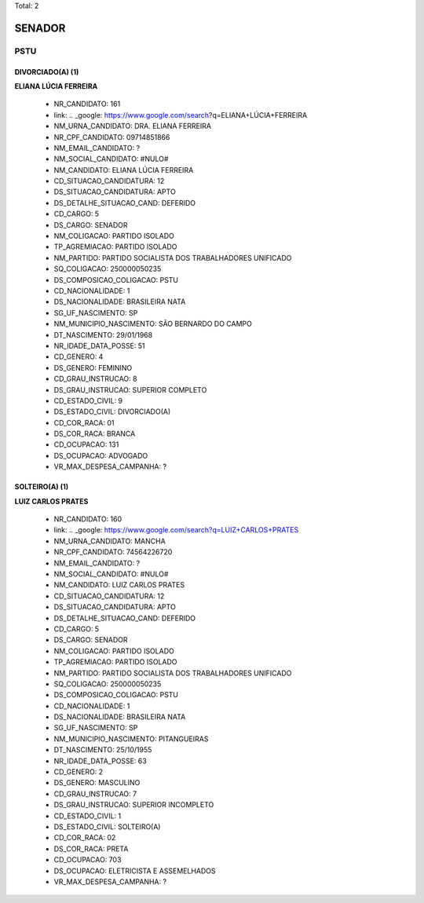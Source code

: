 Total: 2

SENADOR
=======

PSTU
----

DIVORCIADO(A) (1)
.................

**ELIANA LÚCIA FERREIRA**

  - NR_CANDIDATO: 161
  - link: .. _google: https://www.google.com/search?q=ELIANA+LÚCIA+FERREIRA
  - NM_URNA_CANDIDATO: DRA. ELIANA FERREIRA
  - NR_CPF_CANDIDATO: 09714851866
  - NM_EMAIL_CANDIDATO: ?
  - NM_SOCIAL_CANDIDATO: #NULO#
  - NM_CANDIDATO: ELIANA LÚCIA FERREIRA
  - CD_SITUACAO_CANDIDATURA: 12
  - DS_SITUACAO_CANDIDATURA: APTO
  - DS_DETALHE_SITUACAO_CAND: DEFERIDO
  - CD_CARGO: 5
  - DS_CARGO: SENADOR
  - NM_COLIGACAO: PARTIDO ISOLADO
  - TP_AGREMIACAO: PARTIDO ISOLADO
  - NM_PARTIDO: PARTIDO SOCIALISTA DOS TRABALHADORES UNIFICADO
  - SQ_COLIGACAO: 250000050235
  - DS_COMPOSICAO_COLIGACAO: PSTU
  - CD_NACIONALIDADE: 1
  - DS_NACIONALIDADE: BRASILEIRA NATA
  - SG_UF_NASCIMENTO: SP
  - NM_MUNICIPIO_NASCIMENTO: SÃO BERNARDO DO CAMPO
  - DT_NASCIMENTO: 29/01/1968
  - NR_IDADE_DATA_POSSE: 51
  - CD_GENERO: 4
  - DS_GENERO: FEMININO
  - CD_GRAU_INSTRUCAO: 8
  - DS_GRAU_INSTRUCAO: SUPERIOR COMPLETO
  - CD_ESTADO_CIVIL: 9
  - DS_ESTADO_CIVIL: DIVORCIADO(A)
  - CD_COR_RACA: 01
  - DS_COR_RACA: BRANCA
  - CD_OCUPACAO: 131
  - DS_OCUPACAO: ADVOGADO
  - VR_MAX_DESPESA_CAMPANHA: ?


SOLTEIRO(A) (1)
...............

**LUIZ CARLOS PRATES**

  - NR_CANDIDATO: 160
  - link: .. _google: https://www.google.com/search?q=LUIZ+CARLOS+PRATES
  - NM_URNA_CANDIDATO: MANCHA
  - NR_CPF_CANDIDATO: 74564226720
  - NM_EMAIL_CANDIDATO: ?
  - NM_SOCIAL_CANDIDATO: #NULO#
  - NM_CANDIDATO: LUIZ CARLOS PRATES
  - CD_SITUACAO_CANDIDATURA: 12
  - DS_SITUACAO_CANDIDATURA: APTO
  - DS_DETALHE_SITUACAO_CAND: DEFERIDO
  - CD_CARGO: 5
  - DS_CARGO: SENADOR
  - NM_COLIGACAO: PARTIDO ISOLADO
  - TP_AGREMIACAO: PARTIDO ISOLADO
  - NM_PARTIDO: PARTIDO SOCIALISTA DOS TRABALHADORES UNIFICADO
  - SQ_COLIGACAO: 250000050235
  - DS_COMPOSICAO_COLIGACAO: PSTU
  - CD_NACIONALIDADE: 1
  - DS_NACIONALIDADE: BRASILEIRA NATA
  - SG_UF_NASCIMENTO: SP
  - NM_MUNICIPIO_NASCIMENTO: PITANGUEIRAS
  - DT_NASCIMENTO: 25/10/1955
  - NR_IDADE_DATA_POSSE: 63
  - CD_GENERO: 2
  - DS_GENERO: MASCULINO
  - CD_GRAU_INSTRUCAO: 7
  - DS_GRAU_INSTRUCAO: SUPERIOR INCOMPLETO
  - CD_ESTADO_CIVIL: 1
  - DS_ESTADO_CIVIL: SOLTEIRO(A)
  - CD_COR_RACA: 02
  - DS_COR_RACA: PRETA
  - CD_OCUPACAO: 703
  - DS_OCUPACAO: ELETRICISTA E ASSEMELHADOS
  - VR_MAX_DESPESA_CAMPANHA: ?

